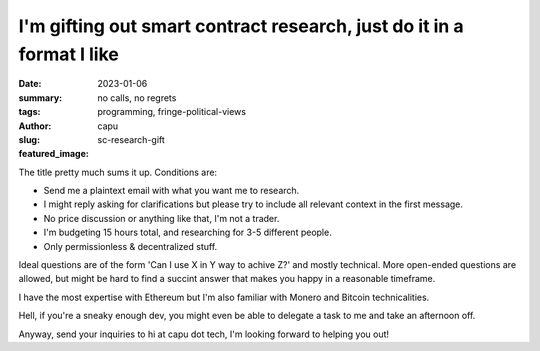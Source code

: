 ######################################################################
I'm gifting out smart contract research, just do it in a format I like
######################################################################
:date: 2023-01-06
:summary: no calls, no regrets
:tags: programming, fringe-political-views
:author: capu
:slug: sc-research-gift
:featured_image:

The title pretty much sums it up. Conditions are:

- Send me a plaintext  email with what you want me to research.
- I might reply asking for clarifications but please try to include all
  relevant context in the first message.
- No price discussion or anything like that, I'm not a trader.
- I'm budgeting 15 hours total, and researching for 3-5 different people.
- Only permissionless & decentralized stuff.

Ideal questions are of the form 'Can I use X in Y way to achive Z?' and mostly
technical. More open-ended questions are allowed, but might be hard to find a
succint answer that makes you happy in a reasonable timeframe.

I have the most expertise with Ethereum but I'm also familiar with Monero and
Bitcoin technicalities.

Hell, if you're a sneaky enough dev, you might even be able to delegate a task
to me and take an afternoon off.

Anyway, send your inquiries to hi at capu dot tech, I'm looking forward to
helping you out!
